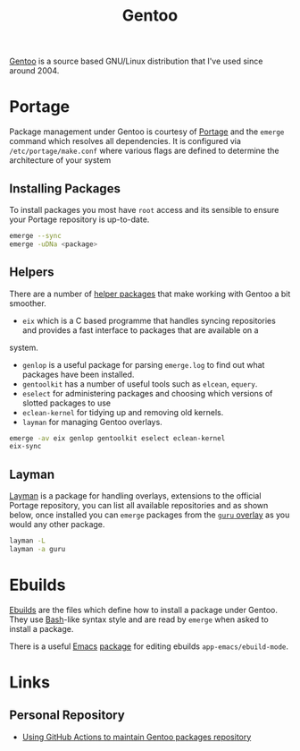 :PROPERTIES:
:ID:       44b32b4e-1bef-49eb-b53c-86d9129cb29a
:mtime:    20230304204837 20230215101210 20230114082312
:ctime:    20230114082312
:END:
#+TITLE: Gentoo
#+FILETAGS: :linux:gentoo:os:

[[https://www.gentoo.org][Gentoo]] is a source based GNU/Linux distribution that I've used since around 2004.

* Portage

Package management under Gentoo is courtesy of [[https://wiki.gentoo.org/wiki/Portage][Portage]] and the ~emerge~ command which resolves all dependencies. It is
configured via ~/etc/portage/make.conf~ where various flags are defined to determine the architecture of your system

** Installing Packages

To install packages you most have ~root~ access and its sensible to ensure your Portage repository is up-to-date.

#+begin_src bash
  emerge --sync
  emerge -uDNa <package>
#+end_src


** Helpers

There are a number of [[https://wiki.gentoo.org/wiki/Useful_Portage_tools][helper packages]] that make working with Gentoo a bit smoother.

+ ~eix~ which is a C based programme that handles syncing repositories and provides a fast interface to packages that are available on a
system.
+ ~genlop~ is a useful package for parsing ~emerge.log~ to find out what packages have been installed.
+ ~gentoolkit~ has a number of useful tools such as ~elcean~, ~equery~.
+ ~eselect~ for administering packages and choosing which versions of slotted packages to use
+ ~eclean-kernel~ for tidying up and removing old kernels.
+ ~layman~ for managing Gentoo overlays.

#+begin_src bash
  emerge -av eix genlop gentoolkit eselect eclean-kernel
  eix-sync
#+end_src

** Layman

[[https://wiki.gentoo.org/wiki/Layman][Layman]] is a package for handling overlays, extensions to the official Portage repository, you can list all available
repositories and as shown below, once installed you can ~emerge~ packages from the [[https://wiki.gentoo.org/wiki/Project:GURU][~guru~ overlay]] as you would any other
package.


#+begin_src bash
  layman -L
  layman -a guru
#+end_src

* Ebuilds

[[https://wiki.gentoo.org/wiki/Ebuild][Ebuilds]] are the files which define how to install a package under Gentoo. They use [[id:9c6257dc-cbef-4291-8369-b3dc6c173cf2][Bash]]-like syntax style and are read
by ~emerge~ when asked to install a package.

There is a useful [[id:754f25a5-3429-4504-8a17-4efea1568eba][Emacs]] [[id:938af6af-7a0e-46d1-ae76-6157e948151b][package]] for editing ebuilds ~app-emacs/ebuild-mode~.

* Links

** Personal Repository
+ [[https://dataswamp.org/~solene/2023-03-04-github-actions-building-gentoo-packages.html][Using GitHub Actions to maintain Gentoo packages repository]]

